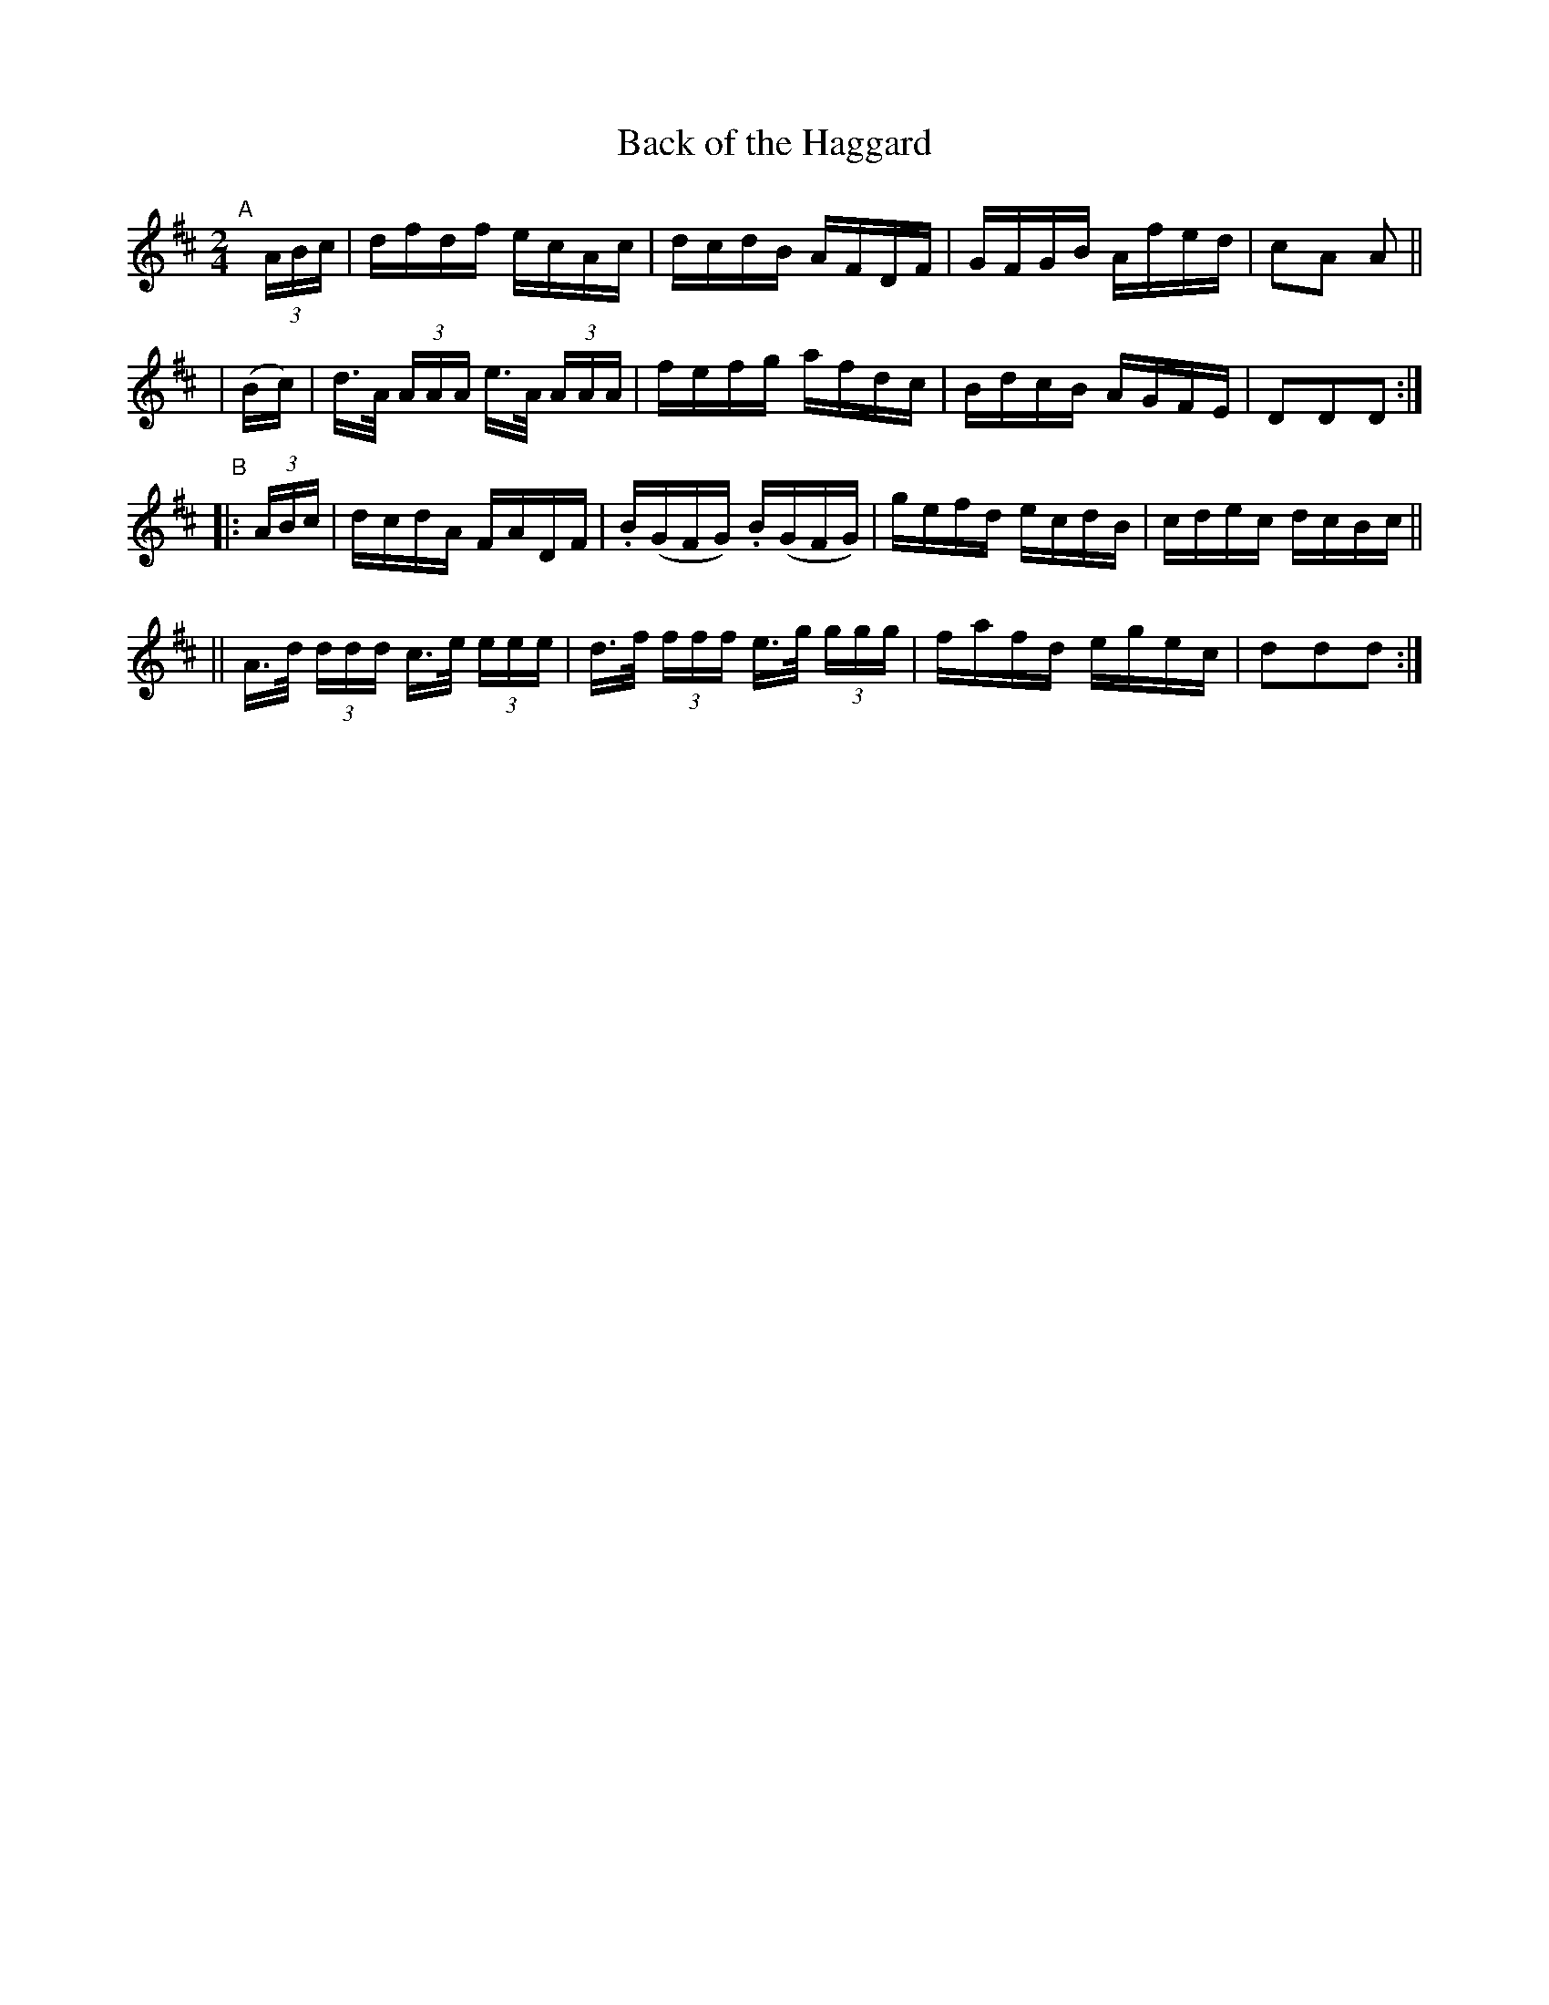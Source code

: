 X: 918
T: Back of the Haggard
R: hornpipe
%S: s:4 b:32(4+4+4+4)
B: Francis O'Neill: "The Dance Music of Ireland" #918
Z: Frank Nordberg - http://www.musicaviva.com
F: http://www.musicaviva.com/abc/tunes/ireland/oneill-1001/0918/oneill-1001-0918-1.abc
M: 2/4
L: 1/16
K: D
"^A"[|] (3ABc | dfdf ecAc | dcdB AFDF | GFGB Afed | c2A2 A2 ||
| (Bc) | d>A (3AAA e>A (3AAA | fefg afdc | BdcB AGFE | D2D2D2 :|
"^B"|: (3ABc | dcdA FADF | .B(GFG) .B(GFG) | gefd ecdB | cdec dcBc ||
|| A>d (3ddd c>e (3eee | d>f (3fff e>g (3ggg | fafd egec | d2d2d2 :|
